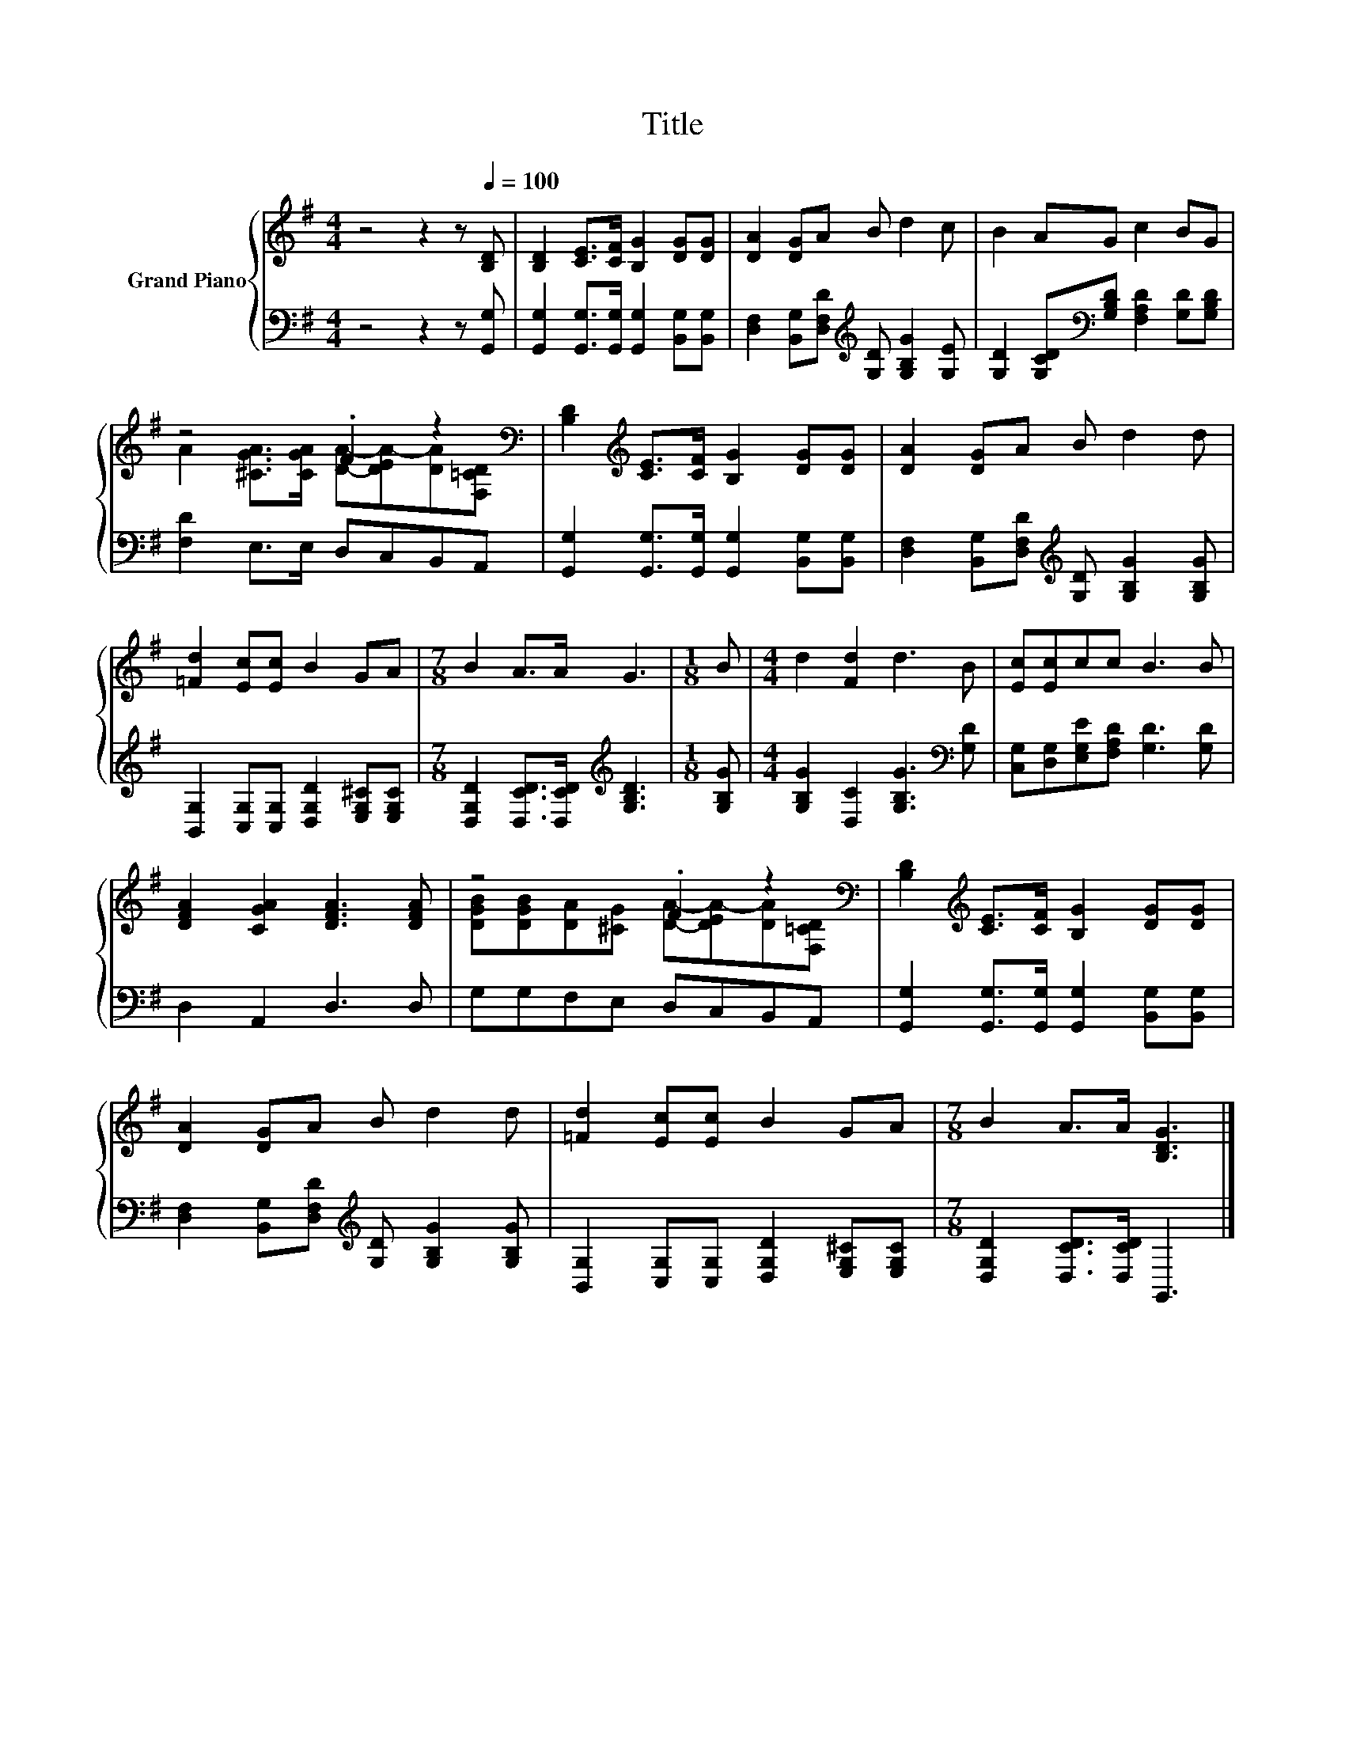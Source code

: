 X:1
T:Title
%%score { ( 1 3 ) | 2 }
L:1/8
M:4/4
K:G
V:1 treble nm="Grand Piano"
V:3 treble 
V:2 bass 
V:1
 z4 z2 z[Q:1/4=100] [B,D] | [B,D]2 [CE]>[CF] [B,G]2 [DG][DG] | [DA]2 [DG]A B d2 c | B2 AG c2 BG | %4
 z4 .F2 z2[K:bass] | [B,D]2[K:treble] [CE]>[CF] [B,G]2 [DG][DG] | [DA]2 [DG]A B d2 d | %7
 [=Fd]2 [Ec][Ec] B2 GA |[M:7/8] B2 A>A G3 |[M:1/8] B |[M:4/4] d2 [Fd]2 d3 B | [Ec][Ec]cc B3 B | %12
 [DFA]2 [CGA]2 [DFA]3 [DFA] | z4 .F2 z2[K:bass] | [B,D]2[K:treble] [CE]>[CF] [B,G]2 [DG][DG] | %15
 [DA]2 [DG]A B d2 d | [=Fd]2 [Ec][Ec] B2 GA |[M:7/8] B2 A>A [B,DG]3 |] %18
V:2
 z4 z2 z [G,,G,] | [G,,G,]2 [G,,G,]>[G,,G,] [G,,G,]2 [B,,G,][B,,G,] | %2
 [D,F,]2 [B,,G,][D,F,D][K:treble] [G,D] [G,B,G]2 [G,E] | %3
 [G,D]2 [G,CD][K:bass][G,B,D] [F,A,D]2 [G,D][G,B,D] | [F,D]2 E,>E, D,C,B,,A,, | %5
 [G,,G,]2 [G,,G,]>[G,,G,] [G,,G,]2 [B,,G,][B,,G,] | %6
 [D,F,]2 [B,,G,][D,F,D][K:treble] [G,D] [G,B,G]2 [G,B,G] | %7
 [B,,G,]2 [C,G,][C,G,] [D,G,D]2 [E,G,^C][E,G,C] | %8
[M:7/8] [D,G,D]2 [D,CD]>[D,CD][K:treble] [G,B,D]3 |[M:1/8] [G,B,G] | %10
[M:4/4] [G,B,G]2 [D,C]2 [G,B,G]3[K:bass] [G,D] | [C,G,][D,G,][E,G,E][F,A,D] [G,D]3 [G,D] | %12
 D,2 A,,2 D,3 D, | G,G,F,E, D,C,B,,A,, | [G,,G,]2 [G,,G,]>[G,,G,] [G,,G,]2 [B,,G,][B,,G,] | %15
 [D,F,]2 [B,,G,][D,F,D][K:treble] [G,D] [G,B,G]2 [G,B,G] | %16
 [B,,G,]2 [C,G,][C,G,] [D,G,D]2 [E,G,^C][E,G,C] |[M:7/8] [D,G,D]2 [D,CD]>[D,CD] G,,3 |] %18
V:3
 x8 | x8 | x8 | x8 | A2 [^CGA]>[CGA] [DA]-[DEA-][DA][K:bass][F,=CD] | x2[K:treble] x6 | x8 | x8 | %8
[M:7/8] x7 |[M:1/8] x |[M:4/4] x8 | x8 | x8 | [DGB][DGB][DA][^CG] [DA]-[DEA-][DA][K:bass][F,=CD] | %14
 x2[K:treble] x6 | x8 | x8 |[M:7/8] x7 |] %18

